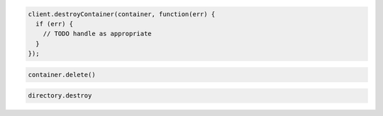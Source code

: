 .. code-block:: javascript

  client.destroyContainer(container, function(err) {
    if (err) {
      // TODO handle as appropriate
    }
  });

.. code-block:: python

  container.delete()

.. code-block:: ruby

  directory.destroy
